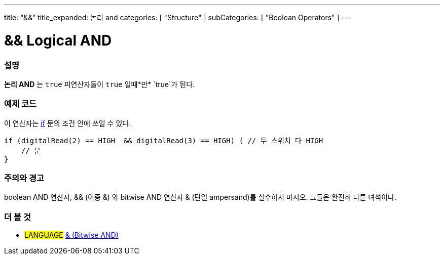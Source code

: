 ---
title: "&&"
title_expanded: 논리 and
categories: [ "Structure" ]
subCategories: [ "Boolean Operators" ]
---





= && Logical AND


// OVERVIEW SECTION STARTS
[#overview]
--

[float]
=== 설명
*논리 AND* 는 `true` 피연산자들이 `true` 일때*만* `true`가 된다.
[%hardbreaks]

--
// OVERVIEW SECTION ENDS



// HOW TO USE SECTION STARTS
[#howtouse]
--

[float]
=== 예제 코드
이 연산자는 link:../../control-structure/if[if] 문의 조건 안에 쓰일 수 있다.


[source,arduino]
----
if (digitalRead(2) == HIGH  && digitalRead(3) == HIGH) { // 두 스위치 다 HIGH
    // 문
}
----
[%hardbreaks]

[float]
=== 주의와 경고
boolean AND 연산자, && (이중 &) 와 bitwise AND 연산자 & (단일 ampersand)를 실수하지 마시오. 그들은 완전히 다른 녀석이다.

--
// HOW TO USE SECTION ENDS


// SEE ALSO SECTION
[#see_also]
--

[float]
=== 더 볼 것

[role="language"]
* #LANGUAGE# link:../../bitwise-operators/bitwiseand[& (Bitwise AND)]

--
// SEE ALSO SECTION ENDS
